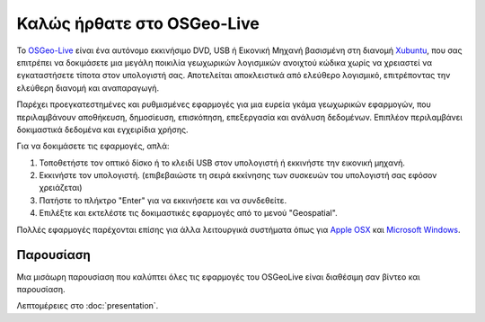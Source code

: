 
Καλώς ήρθατε στο OSGeo-Live
================================================================================

.. only:: latex

   .. toctree::
     :maxdepth: 1
     :glob:

     standards/standards
     download
     contact
     copyright
     disclaimer
     sponsors
     sponsors_osgeo
     metrics
     mac_installers
     win_installers

Το `OSGeo-Live <http://live.osgeo.org>`_ είναι ένα αυτόνομο εκκινήσιμο DVD, USB ή Εικονική Μηχανή
βασισμένη στη διανομή `Xubuntu <http://www.xubuntu.org/>`_, που σας επιτρέπει να δοκιμάσετε μια μεγάλη ποικιλία γεωχωρικών λογισμικών ανοιχτού κώδικα
χωρίς να χρειαστεί να εγκαταστήσετε τίποτα στον υπολογιστή σας. Αποτελείται αποκλειστικά από ελεύθερο λογισμικό,
επιτρέποντας την ελεύθερη διανομή και αναπαραγωγή.

.. image:: ../images/screenshots/800x600/osgeolive_menu.png
  :scale: 70 %
  :alt: boot select
  :align: right

Παρέχει προεγκατεστημένες και ρυθμισμένες εφαρμογές για μια ευρεία γκάμα γεωχωρικών εφαρμογών,
που περιλαμβάνουν αποθήκευση, δημοσίευση, επισκόπηση, επεξεργασία και ανάλυση δεδομένων. Επιπλέον
περιλαμβάνει δοκιμαστικά δεδομένα και εγχειρίδια χρήσης.

Για να δοκιμάσετε τις εφαρμογές, απλά:

#. Τοποθετήστε τον οπτικό δίσκο ή το κλειδί USB  στον υπολογιστή ή εκκινήστε την εικονική μηχανή.
#. Εκκινήστε τον υπολογιστή. (επιβεβαιώστε τη σειρά εκκίνησης των συσκευών του υπολογιστή σας εφόσον χρειάζεται)
#. Πατήστε το πλήκτρο "Enter" για να εκκινήσετε και να συνδεθείτε.
#. Επιλέξτε και εκτελέστε τις δοκιμαστικές εφαρμογές από το μενού "Geospatial".

Πολλές εφαρμογές παρέχονται επίσης για άλλα λειτουργικά συστήματα όπως για 
`Apple OSX <../MacInstallers/>`_ και `Microsoft Windows <../WindowsInstallers/>`_.

.. only:: html

   Γρήγορη εκκίνηση
   -------------------------------------------------------------------------------

   .. toctree::
     :maxdepth: 1

     Ξεκινώντας με το το OSGeo-Live DVD <quickstart/osgeolive_quickstart>
     Αλλαγή γλώσσας και τύπου πληκτρολογίου <quickstart/internationalisation_quickstart>
     Εγκατάσταση του OSGeo-Live στον σκληρό σας δίσκο <quickstart/osgeolive_install_quickstart>
     Τρέξτε το OSGeo-Live σε μια εικονική μηχανή <quickstart/virtualization_quickstart>
     Δημιουργήστε ένα εκκινήσιμο OSGeo-Live κλειδί USB <quickstart/usb_quickstart>

   .. toctree::
     :maxdepth: 1
     :hidden:
     :glob:

     overview/overview
     quickstart/*quickstart
     standards/standards
     contact
     copyright
     disclaimer
     download
     sponsors
     sponsors_osgeo
     presentation
     metrics
     mac_installers
     win_installers

Παρουσίαση
--------------------------------------------------------------------------------

Μια μισάωρη παρουσίαση που καλύπτει όλες τις εφαρμογές του OSGeoLive είναι διαθέσιμη σαν βίντεο και παρουσίαση.

Λεπτομέρειες στο :doc:`presentation`.

